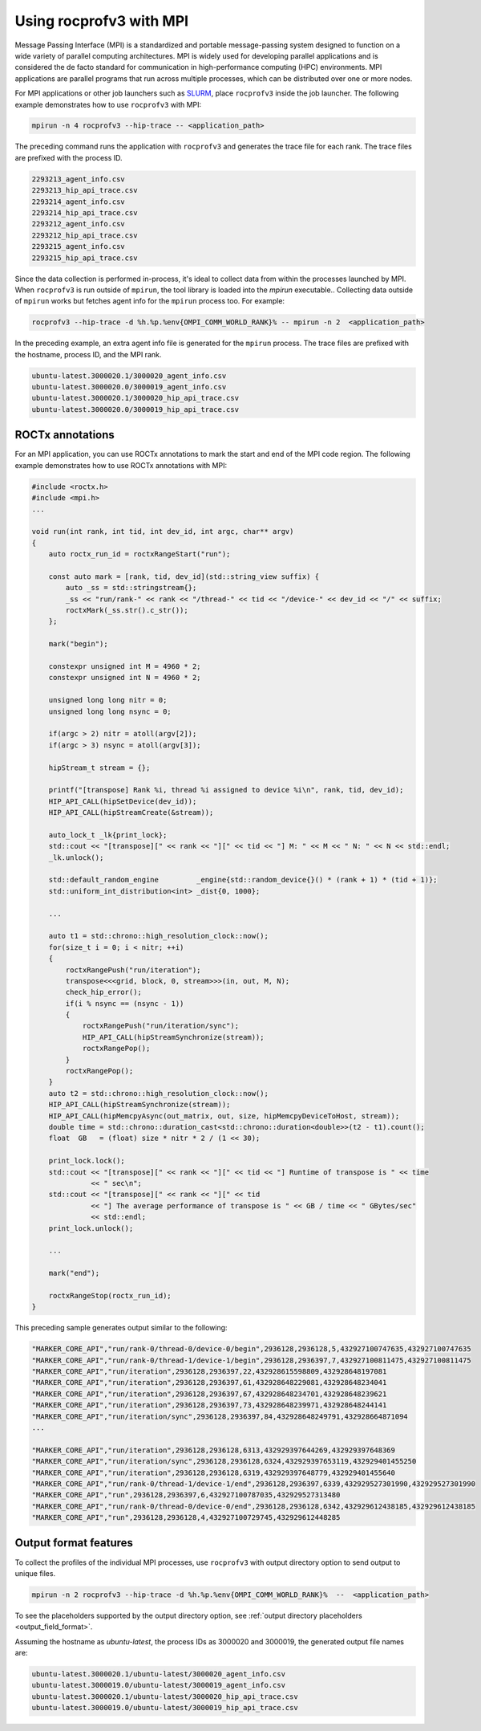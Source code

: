 .. meta::
  :description: Documentation of the MPI usage for rocprofv3
  :keywords: ROCprofiler-SDK tool, mpirun, rocprofv3, rocprofv3 tool usage, mpich, ROCprofiler-SDK command line tool, ROCprofiler-SDK CLI


.. _using-rocprofv3-with-mpi:

Using rocprofv3 with MPI
+++++++++++++++++++++++++++++

Message Passing Interface (MPI) is a standardized and portable message-passing system designed to function on a wide variety of parallel computing architectures. MPI is widely used for developing parallel applications and is considered the de facto standard for communication in high-performance computing (HPC) environments.
MPI applications are parallel programs that run across multiple processes, which can be distributed over one or more nodes.

For MPI applications or other job launchers such as `SLURM <https://slurm.schedmd.com/documentation.html>`_, place ``rocprofv3`` inside the job launcher. The following example demonstrates how to use ``rocprofv3`` with MPI:

.. code-block:: bash

    mpirun -n 4 rocprofv3 --hip-trace -- <application_path>

The preceding command runs the application with ``rocprofv3`` and generates the trace file for each rank. The trace files are prefixed with the process ID.

.. code-block:: bash

    2293213_agent_info.csv
    2293213_hip_api_trace.csv
    2293214_agent_info.csv
    2293214_hip_api_trace.csv
    2293212_agent_info.csv
    2293212_hip_api_trace.csv
    2293215_agent_info.csv
    2293215_hip_api_trace.csv

Since the data collection is performed in-process, it's ideal to collect data from within the processes launched by MPI. When ``rocprofv3`` is run outside of ``mpirun``, the tool library is loaded into the `mpirun` executable..
Collecting data outside of ``mpirun`` works but fetches agent info for the ``mpirun`` process too. For example:

.. code-block:: bash

    rocprofv3 --hip-trace -d %h.%p.%env{OMPI_COMM_WORLD_RANK}% -- mpirun -n 2  <application_path>

In the preceding example, an extra agent info file is generated for the ``mpirun`` process. The trace files are prefixed with the hostname, process ID, and the MPI rank.

.. code-block:: bash

    ubuntu-latest.3000020.1/3000020_agent_info.csv
    ubuntu-latest.3000020.0/3000019_agent_info.csv
    ubuntu-latest.3000020.1/3000020_hip_api_trace.csv
    ubuntu-latest.3000020.0/3000019_hip_api_trace.csv

ROCTx annotations
===================

For an MPI application, you can use ROCTx annotations to mark the start and end of the MPI code region. The following example demonstrates how to use ROCTx annotations with MPI:

.. code-block:: cpp

    #include <roctx.h>
    #include <mpi.h>
    ...

    void run(int rank, int tid, int dev_id, int argc, char** argv)
    {
        auto roctx_run_id = roctxRangeStart("run");

        const auto mark = [rank, tid, dev_id](std::string_view suffix) {
            auto _ss = std::stringstream{};
            _ss << "run/rank-" << rank << "/thread-" << tid << "/device-" << dev_id << "/" << suffix;
            roctxMark(_ss.str().c_str());
        };

        mark("begin");

        constexpr unsigned int M = 4960 * 2;
        constexpr unsigned int N = 4960 * 2;

        unsigned long long nitr = 0;
        unsigned long long nsync = 0;

        if(argc > 2) nitr = atoll(argv[2]);
        if(argc > 3) nsync = atoll(argv[3]);

        hipStream_t stream = {};

        printf("[transpose] Rank %i, thread %i assigned to device %i\n", rank, tid, dev_id);
        HIP_API_CALL(hipSetDevice(dev_id));
        HIP_API_CALL(hipStreamCreate(&stream));

        auto_lock_t _lk{print_lock};
        std::cout << "[transpose][" << rank << "][" << tid << "] M: " << M << " N: " << N << std::endl;
        _lk.unlock();

        std::default_random_engine         _engine{std::random_device{}() * (rank + 1) * (tid + 1)};
        std::uniform_int_distribution<int> _dist{0, 1000};

        ...

        auto t1 = std::chrono::high_resolution_clock::now();
        for(size_t i = 0; i < nitr; ++i)
        {
            roctxRangePush("run/iteration");
            transpose<<<grid, block, 0, stream>>>(in, out, M, N);
            check_hip_error();
            if(i % nsync == (nsync - 1))
            {
                roctxRangePush("run/iteration/sync");
                HIP_API_CALL(hipStreamSynchronize(stream));
                roctxRangePop();
            }
            roctxRangePop();
        }
        auto t2 = std::chrono::high_resolution_clock::now();
        HIP_API_CALL(hipStreamSynchronize(stream));
        HIP_API_CALL(hipMemcpyAsync(out_matrix, out, size, hipMemcpyDeviceToHost, stream));
        double time = std::chrono::duration_cast<std::chrono::duration<double>>(t2 - t1).count();
        float  GB   = (float) size * nitr * 2 / (1 << 30);

        print_lock.lock();
        std::cout << "[transpose][" << rank << "][" << tid << "] Runtime of transpose is " << time
                  << " sec\n";
        std::cout << "[transpose][" << rank << "][" << tid
                  << "] The average performance of transpose is " << GB / time << " GBytes/sec"
                  << std::endl;
        print_lock.unlock();

        ...

        mark("end");

        roctxRangeStop(roctx_run_id);
    }

This preceding sample generates output similar to the following:

.. code-block:: shell

    "MARKER_CORE_API","run/rank-0/thread-0/device-0/begin",2936128,2936128,5,432927100747635,432927100747635
    "MARKER_CORE_API","run/rank-0/thread-1/device-1/begin",2936128,2936397,7,432927100811475,432927100811475
    "MARKER_CORE_API","run/iteration",2936128,2936397,22,432928615598809,432928648197081
    "MARKER_CORE_API","run/iteration",2936128,2936397,61,432928648229081,432928648234041
    "MARKER_CORE_API","run/iteration",2936128,2936397,67,432928648234701,432928648239621
    "MARKER_CORE_API","run/iteration",2936128,2936397,73,432928648239971,432928648244141
    "MARKER_CORE_API","run/iteration/sync",2936128,2936397,84,432928648249791,432928664871094
    ...

    "MARKER_CORE_API","run/iteration",2936128,2936128,6313,432929397644269,432929397648369
    "MARKER_CORE_API","run/iteration/sync",2936128,2936128,6324,432929397653119,432929401455250
    "MARKER_CORE_API","run/iteration",2936128,2936128,6319,432929397648779,432929401455640
    "MARKER_CORE_API","run/rank-0/thread-1/device-1/end",2936128,2936397,6339,432929527301990,432929527301990
    "MARKER_CORE_API","run",2936128,2936397,6,432927100787035,432929527313480
    "MARKER_CORE_API","run/rank-0/thread-0/device-0/end",2936128,2936128,6342,432929612438185,432929612438185
    "MARKER_CORE_API","run",2936128,2936128,4,432927100729745,432929612448285

Output format features
=======================

To collect the profiles of the individual MPI processes, use ``rocprofv3`` with output directory option to send output to unique files.

.. code-block:: bash

    mpirun -n 2 rocprofv3 --hip-trace -d %h.%p.%env{OMPI_COMM_WORLD_RANK}%  --  <application_path>

To see the placeholders supported by the output directory option, see :ref:`output directory placeholders <output_field_format>`.

Assuming the hostname as `ubuntu-latest`, the process IDs as 3000020 and 3000019, the generated output file names are:

.. code-block:: bash

    ubuntu-latest.3000020.1/ubuntu-latest/3000020_agent_info.csv
    ubuntu-latest.3000019.0/ubuntu-latest/3000019_agent_info.csv
    ubuntu-latest.3000020.1/ubuntu-latest/3000020_hip_api_trace.csv
    ubuntu-latest.3000019.0/ubuntu-latest/3000019_hip_api_trace.csv
